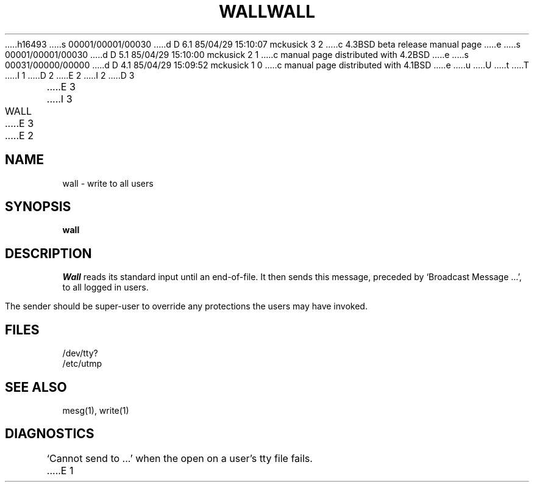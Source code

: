 h16493
s 00001/00001/00030
d D 6.1 85/04/29 15:10:07 mckusick 3 2
c 4.3BSD beta release manual page
e
s 00001/00001/00030
d D 5.1 85/04/29 15:10:00 mckusick 2 1
c manual page distributed with 4.2BSD
e
s 00031/00000/00000
d D 4.1 85/04/29 15:09:52 mckusick 1 0
c manual page distributed with 4.1BSD
e
u
U
t
T
I 1
.\" Copyright (c) 1980 Regents of the University of California.
.\" All rights reserved.  The Berkeley software License Agreement
.\" specifies the terms and conditions for redistribution.
.\"
.\"	%W% (Berkeley) %G%
.\"
D 2
.TH WALL 1
E 2
I 2
D 3
.TH WALL 1 "18 January 1983"
E 3
I 3
.TH WALL 1 "%Q%"
E 3
E 2
.UC 4
.SH NAME
wall \- write to all users
.SH SYNOPSIS
.B wall
.SH DESCRIPTION
.I Wall
reads its standard input until an end-of-file.
It then sends this message,
preceded by
`Broadcast Message ...',
to all logged in users.
.PP
The sender should be super-user to override
any protections the users may have invoked.
.SH FILES
/dev/tty?
.br
/etc/utmp
.SH "SEE ALSO"
mesg(1), write(1)
.SH DIAGNOSTICS
`Cannot send to ...' when the open on
a user's tty file fails.
E 1
